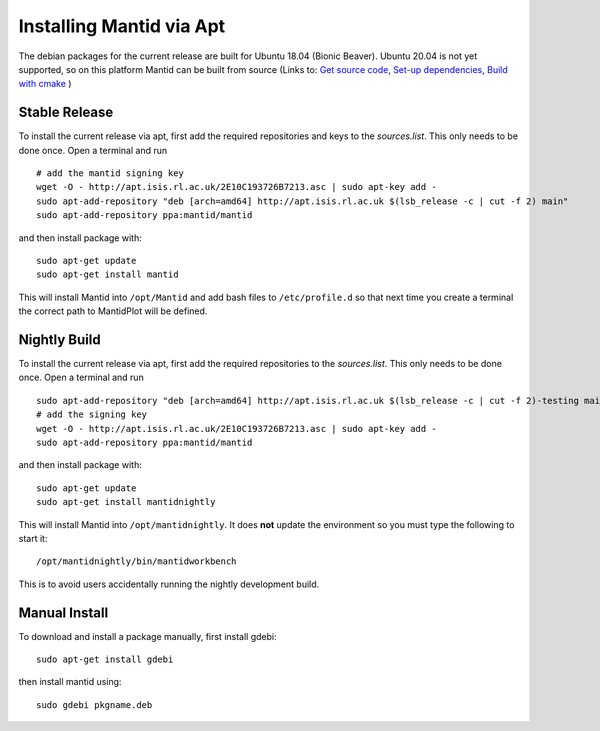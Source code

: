 =========================
Installing Mantid via Apt
=========================

The debian packages for the current release are built for Ubuntu 18.04 (Bionic Beaver). 
Ubuntu 20.04 is not yet supported, so on this platform Mantid can be built from source (Links to: `Get source code <index.html>`_, `Set-up dependencies <http://developer.mantidproject.org/GettingStarted.html>`_, `Build with cmake <http://developer.mantidproject.org/BuildingWithCMake.html>`_ )

Stable Release
--------------

To install the current release via apt, first add the required repositories and keys to the `sources.list`. This only needs to be done once.
Open a terminal and run ::

    # add the mantid signing key
    wget -O - http://apt.isis.rl.ac.uk/2E10C193726B7213.asc | sudo apt-key add -
    sudo apt-add-repository "deb [arch=amd64] http://apt.isis.rl.ac.uk $(lsb_release -c | cut -f 2) main"
    sudo apt-add-repository ppa:mantid/mantid

and then install package with: ::

    sudo apt-get update
    sudo apt-get install mantid

This will install Mantid into ``/opt/Mantid`` and add bash files to ``/etc/profile.d`` so that next time you create a terminal the correct path to MantidPlot will be defined.

Nightly Build
-------------

To install the current release via apt, first add the required repositories to the `sources.list`. This only needs to be done once.
Open a terminal and run ::

    sudo apt-add-repository "deb [arch=amd64] http://apt.isis.rl.ac.uk $(lsb_release -c | cut -f 2)-testing main"
    # add the signing key
    wget -O - http://apt.isis.rl.ac.uk/2E10C193726B7213.asc | sudo apt-key add -
    sudo apt-add-repository ppa:mantid/mantid

and then install package with: ::

    sudo apt-get update
    sudo apt-get install mantidnightly

This will install Mantid into ``/opt/mantidnightly``. It does **not** update the environment so you must type the following to start it: ::

    /opt/mantidnightly/bin/mantidworkbench

This is to avoid users accidentally running the nightly development build.

Manual Install
--------------

To download and install a package manually, first install gdebi: ::

    sudo apt-get install gdebi

then install mantid using: ::

    sudo gdebi pkgname.deb
